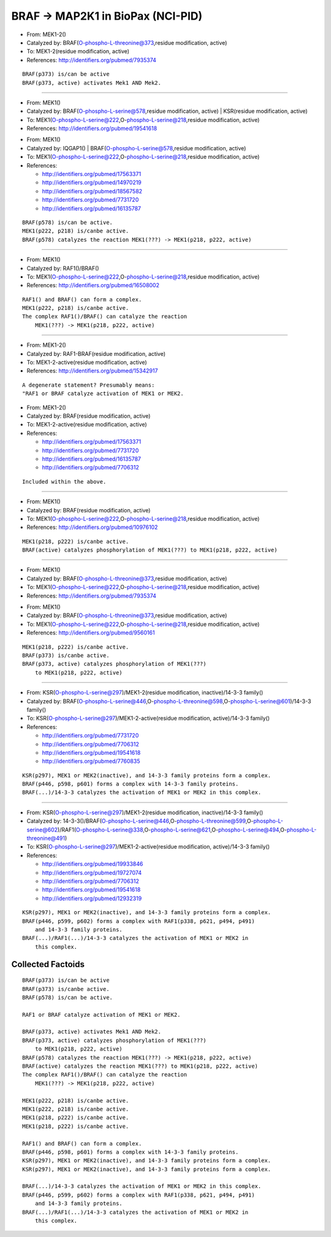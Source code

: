 BRAF -> MAP2K1 in BioPax (NCI-PID)
==================================

* From: MEK1-2()
* Catalyzed by: BRAF(O-phospho-L-threonine@373,residue modification, active)
* To: MEK1-2(residue modification, active)
* References: http://identifiers.org/pubmed/7935374

::

    BRAF(p373) is/can be active
    BRAF(p373, active) activates Mek1 AND Mek2.

----

* From: MEK1()
* Catalyzed by: BRAF(O-phospho-L-serine@578,residue modification, active) | KSR(residue modification, active)
* To: MEK1(O-phospho-L-serine@222,O-phospho-L-serine@218,residue modification, active)
* References: http://identifiers.org/pubmed/19541618

.. Comment?

* From: MEK1()
* Catalyzed by: IQGAP1() | BRAF(O-phospho-L-serine@578,residue modification, active)
* To: MEK1(O-phospho-L-serine@222,O-phospho-L-serine@218,residue modification, active)
* References:

  * http://identifiers.org/pubmed/17563371
  * http://identifiers.org/pubmed/14970219
  * http://identifiers.org/pubmed/18567582
  * http://identifiers.org/pubmed/7731720
  * http://identifiers.org/pubmed/16135787

::

    BRAF(p578) is/can be active.
    MEK1(p222, p218) is/canbe active.
    BRAF(p578) catalyzes the reaction MEK1(???) -> MEK1(p218, p222, active)

----

* From: MEK1()
* Catalyzed by: RAF1()/BRAF()
* To: MEK1(O-phospho-L-serine@222,O-phospho-L-serine@218,residue modification, active)
* References: http://identifiers.org/pubmed/16508002

::

    RAF1() and BRAF() can form a complex.
    MEK1(p222, p218) is/canbe active.
    The complex RAF1()/BRAF() can catalyze the reaction
        MEK1(???) -> MEK1(p218, p222, active)

----

* From: MEK1-2()
* Catalyzed by: RAF1-BRAF(residue modification, active)
* To: MEK1-2-active(residue modification, active)
* References: http://identifiers.org/pubmed/15342917

::

    A degenerate statement? Presumably means:
    "RAF1 or BRAF catalyze activation of MEK1 or MEK2.

* From: MEK1-2()
* Catalyzed by: BRAF(residue modification, active)
* To: MEK1-2-active(residue modification, active)
* References:

  * http://identifiers.org/pubmed/17563371
  * http://identifiers.org/pubmed/7731720
  * http://identifiers.org/pubmed/16135787
  * http://identifiers.org/pubmed/7706312

::

    Included within the above.

----

* From: MEK1()
* Catalyzed by: BRAF(residue modification, active)
* To: MEK1(O-phospho-L-serine@222,O-phospho-L-serine@218,residue modification, active)
* References: http://identifiers.org/pubmed/10976102

::

    MEK1(p218, p222) is/canbe active.
    BRAF(active) catalyzes phosphorylation of MEK1(???) to MEK1(p218, p222, active)

----

* From: MEK1()
* Catalyzed by: BRAF(O-phospho-L-threonine@373,residue modification, active)
* To: MEK1(O-phospho-L-serine@222,O-phospho-L-serine@218,residue modification, active)
* References: http://identifiers.org/pubmed/7935374

.. Comment

* From: MEK1()
* Catalyzed by: BRAF(O-phospho-L-threonine@373,residue modification, active)
* To: MEK1(O-phospho-L-serine@222,O-phospho-L-serine@218,residue modification, active)
* References: http://identifiers.org/pubmed/9560161

::

    MEK1(p218, p222) is/canbe active.
    BRAF(p373) is/canbe active.
    BRAF(p373, active) catalyzes phosphorylation of MEK1(???)
        to MEK1(p218, p222, active)

----

* From: KSR(O-phospho-L-serine@297)/MEK1-2(residue modification, inactive)/14-3-3 family()
* Catalyzed by: BRAF(O-phospho-L-serine@446,O-phospho-L-threonine@598,O-phospho-L-serine@601)/14-3-3 family()
* To: KSR(O-phospho-L-serine@297)/MEK1-2-active(residue modification, active)/14-3-3 family()
* References:

  * http://identifiers.org/pubmed/7731720
  * http://identifiers.org/pubmed/7706312
  * http://identifiers.org/pubmed/19541618
  * http://identifiers.org/pubmed/7760835

::

    KSR(p297), MEK1 or MEK2(inactive), and 14-3-3 family proteins form a complex.
    BRAF(p446, p598, p601) forms a complex with 14-3-3 family proteins.
    BRAF(...)/14-3-3 catalyzes the activation of MEK1 or MEK2 in this complex.

----

* From: KSR(O-phospho-L-serine@297)/MEK1-2(residue modification, inactive)/14-3-3 family()
* Catalyzed by: 14-3-3()/BRAF(O-phospho-L-serine@446,O-phospho-L-threonine@599,O-phospho-L-serine@602)/RAF1(O-phospho-L-serine@338,O-phospho-L-serine@621,O-phospho-L-serine@494,O-phospho-L-threonine@491)
* To: KSR(O-phospho-L-serine@297)/MEK1-2-active(residue modification, active)/14-3-3 family()
* References:

  * http://identifiers.org/pubmed/19933846
  * http://identifiers.org/pubmed/19727074
  * http://identifiers.org/pubmed/7706312
  * http://identifiers.org/pubmed/19541618
  * http://identifiers.org/pubmed/12932319

::

    KSR(p297), MEK1 or MEK2(inactive), and 14-3-3 family proteins form a complex.
    BRAF(p446, p599, p602) forms a complex with RAF1(p338, p621, p494, p491)
        and 14-3-3 family proteins.
    BRAF(...)/RAF1(...)/14-3-3 catalyzes the activation of MEK1 or MEK2 in
        this complex.

Collected Factoids
------------------

::

    BRAF(p373) is/can be active
    BRAF(p373) is/canbe active.
    BRAF(p578) is/can be active.

    RAF1 or BRAF catalyze activation of MEK1 or MEK2.

    BRAF(p373, active) activates Mek1 AND Mek2.
    BRAF(p373, active) catalyzes phosphorylation of MEK1(???)
        to MEK1(p218, p222, active)
    BRAF(p578) catalyzes the reaction MEK1(???) -> MEK1(p218, p222, active)
    BRAF(active) catalyzes the reaction MEK1(???) to MEK1(p218, p222, active)
    The complex RAF1()/BRAF() can catalyze the reaction
        MEK1(???) -> MEK1(p218, p222, active)

    MEK1(p222, p218) is/canbe active.
    MEK1(p222, p218) is/canbe active.
    MEK1(p218, p222) is/canbe active.
    MEK1(p218, p222) is/canbe active.

    RAF1() and BRAF() can form a complex.
    BRAF(p446, p598, p601) forms a complex with 14-3-3 family proteins.
    KSR(p297), MEK1 or MEK2(inactive), and 14-3-3 family proteins form a complex.
    KSR(p297), MEK1 or MEK2(inactive), and 14-3-3 family proteins form a complex.

    BRAF(...)/14-3-3 catalyzes the activation of MEK1 or MEK2 in this complex.
    BRAF(p446, p599, p602) forms a complex with RAF1(p338, p621, p494, p491)
        and 14-3-3 family proteins.
    BRAF(...)/RAF1(...)/14-3-3 catalyzes the activation of MEK1 or MEK2 in
        this complex.

